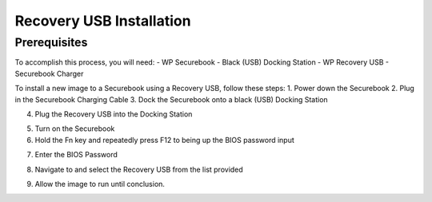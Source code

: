 .. _usb_install:

Recovery USB Installation 
=========================

Prerequisites
-------------

To accomplish this process, you will need:
- WP Securebook
- Black (USB) Docking Station
- WP Recovery USB
- Securebook Charger


To install a new image to a Securebook using a Recovery USB, follow these steps:
1. Power down the Securebook
2. Plug in the Securebook Charging Cable
3. Dock the Securebook onto a black (USB) Docking Station



.. image::  ../_resources/docked.jpg


4. Plug the Recovery USB into the Docking Station


.. image::  ../_resources/usb.jpg


5. Turn on the Securebook
6. Hold the Fn key and repeatedly press F12 to being up the BIOS password input


.. image::  ../_resources/keyboard.jpg


7. Enter the BIOS Password


.. image::  ../_resources/biosPassword.jpg


8. Navigate to and select the Recovery USB from the list provided


.. image::  ../_resources/bootMenu.jpg


9. Allow the image to run until conclusion.